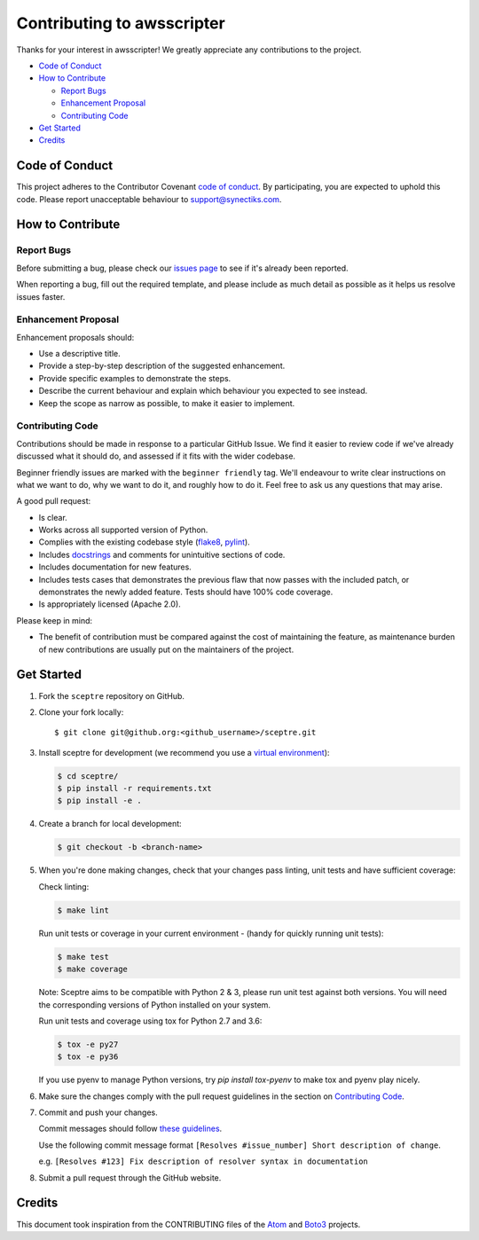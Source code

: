 =======================
Contributing to awsscripter
=======================

Thanks for your interest in awsscripter! We greatly appreciate any contributions to the project.

- `Code of Conduct`_
- `How to Contribute`_

  - `Report Bugs`_
  - `Enhancement Proposal`_
  - `Contributing Code`_

- `Get Started`_
- `Credits`_


Code of Conduct
---------------

This project adheres to the Contributor Covenant `code of conduct <http://contributor-covenant.org/version/1/4/>`_. By participating, you are expected to uphold this code. Please report unacceptable behaviour to support@synectiks.com.


How to Contribute
-----------------


Report Bugs
***********

Before submitting a bug, please check our `issues page <https://github.com/xformation/awsscripter/issues>`_ to see if it's already been reported.

When reporting a bug, fill out the required template, and please include as much detail as possible as it helps us resolve issues faster.


Enhancement Proposal
********************

Enhancement proposals should:

* Use a descriptive title.
* Provide a step-by-step description of the suggested enhancement.
* Provide specific examples to demonstrate the steps.
* Describe the current behaviour and explain which behaviour you expected to see instead.
* Keep the scope as narrow as possible, to make it easier to implement.


Contributing Code
*****************

Contributions should be made in response to a particular GitHub Issue. We find it easier to review code if we've already discussed what it should do, and assessed if it fits with the wider codebase.

Beginner friendly issues are marked with the ``beginner friendly`` tag. We'll endeavour to write clear instructions on what we want to do, why we want to do it, and roughly how to do it. Feel free to ask us any questions that may arise.

A good pull request:

* Is clear.
* Works across all supported version of Python.
* Complies with the existing codebase style (`flake8 <http://flake8.pycqa.org/en/latest/>`_, `pylint <https://www.pylint.org/>`_).
* Includes `docstrings <https://www.python.org/dev/peps/pep-0257/>`_ and comments for unintuitive sections of code.
* Includes documentation for new features.
* Includes tests cases that demonstrates the previous flaw that now passes with the included patch, or demonstrates the newly added feature. Tests should have 100% code coverage.
* Is appropriately licensed (Apache 2.0).

Please keep in mind:

* The benefit of contribution must be compared against the cost of maintaining the feature, as maintenance burden of new contributions are usually put on the maintainers of the project.

Get Started
-----------

1. Fork the ``sceptre`` repository on GitHub.
2. Clone your fork locally::

    $ git clone git@github.org:<github_username>/sceptre.git

3. Install sceptre for development (we recommend you use a `virtual environment <http://docs.python-guide.org/en/latest/dev/virtualenvs/>`_):

   .. code-block:: shell

    $ cd sceptre/
    $ pip install -r requirements.txt
    $ pip install -e .

4. Create a branch for local development:

   .. code-block:: shell

    $ git checkout -b <branch-name>

5. When you're done making changes, check that your changes pass linting, unit tests and have sufficient coverage:

   Check linting:

   .. code-block:: shell

      $ make lint

   Run unit tests or coverage in your current environment - (handy for quickly running unit tests):

   .. code-block:: shell

      $ make test
      $ make coverage

   Note: Sceptre aims to be compatible with Python 2 & 3, please run unit test against both versions. You will need the corresponding versions of Python installed on your system.

   Run unit tests and coverage using tox for Python 2.7 and 3.6:

   .. code-block:: shell

      $ tox -e py27
      $ tox -e py36

   If you use pyenv to manage Python versions, try `pip install tox-pyenv` to make tox and pyenv play nicely.

6. Make sure the changes comply with the pull request guidelines in the section on `Contributing Code`_.

7. Commit and push your changes.

   Commit messages should follow `these guidelines <https://github.com/erlang/otp/wiki/Writing-good-commit-messages>`_.

   Use the following commit message format ``[Resolves #issue_number] Short description of change``.

   e.g. ``[Resolves #123] Fix description of resolver syntax in documentation``

8. Submit a pull request through the GitHub website.


Credits
-------

This document took inspiration from the CONTRIBUTING files of the `Atom <https://github.com/atom/atom/blob/abccce6ee9079fdaefdecb018e72ea64000e52ef/CONTRIBUTING.md>`_ and `Boto3 <https://github.com/boto/boto3/blob/e85febf46a819d901956f349afef0b0eaa4d906d/CONTRIBUTING.rst>`_ projects.
